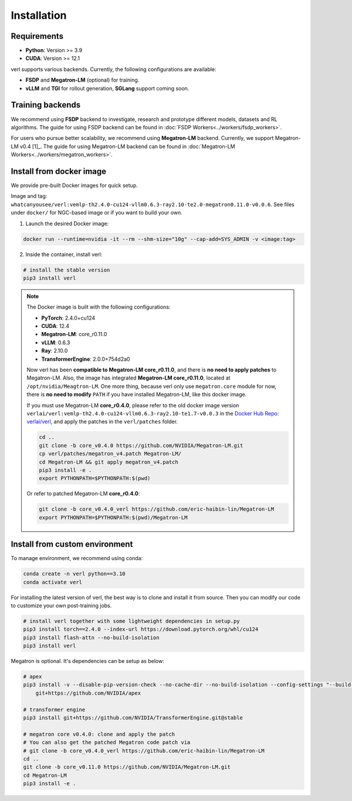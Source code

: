 Installation
============

Requirements
------------

- **Python**: Version >= 3.9
- **CUDA**: Version >= 12.1

verl supports various backends. Currently, the following configurations are available:

- **FSDP** and **Megatron-LM** (optional) for training.
- **vLLM** and **TGI** for rollout generation, **SGLang** support coming soon.

Training backends
------------------

We recommend using **FSDP** backend to investigate, research and prototype different models, datasets and RL algorithms. The guide for using FSDP backend can be found in :doc:`FSDP Workers<../workers/fsdp_workers>`.

For users who pursue better scalability, we recommend using **Megatron-LM** backend. Currently, we support Megatron-LM v0.4 [1]_. The guide for using Megatron-LM backend can be found in :doc:`Megatron-LM Workers<../workers/megatron_workers>`.


Install from docker image
-------------------------

We provide pre-built Docker images for quick setup.

Image and tag: ``whatcanyousee/verl:vemlp-th2.4.0-cu124-vllm0.6.3-ray2.10-te2.0-megatron0.11.0-v0.0.6``. See files under ``docker/`` for NGC-based image or if you want to build your own.

1. Launch the desired Docker image:

.. code:: bash

    docker run --runtime=nvidia -it --rm --shm-size="10g" --cap-add=SYS_ADMIN -v <image:tag>


2.	Inside the container, install verl:

.. code:: bash

    # install the stable version
    pip3 install verl

.. note::
    
    The Docker image is built with the following configurations:

    - **PyTorch**: 2.4.0+cu124
    - **CUDA**: 12.4
    - **Megatron-LM**: core_r0.11.0
    - **vLLM**: 0.6.3
    - **Ray**: 2.10.0
    - **TransformerEngine**: 2.0.0+754d2a0

    Now verl has been **compatible to Megatron-LM core_r0.11.0**, and there is **no need to apply patches** to Megatron-LM. Also, the image has integrated **Megatron-LM core_r0.11.0**, located at ``/opt/nvidia/Meagtron-LM``. One more thing, because verl only use ``megatron.core`` module for now, there is **no need to modify** ``PATH`` if you have installed Megatron-LM, like this docker image.
    
    If you must use Megatron-LM **core_r0.4.0**, please refer to the old docker image version ``verlai/verl:vemlp-th2.4.0-cu124-vllm0.6.3-ray2.10-te1.7-v0.0.3`` in the `Docker Hub Repo: verlai/verl <https://hub.docker.com/r/verlai/verl/tags>`_, and apply the patches in the ``verl/patches`` folder.

    .. code-block:: bash

        cd ..
        git clone -b core_v0.4.0 https://github.com/NVIDIA/Megatron-LM.git
        cp verl/patches/megatron_v4.patch Megatron-LM/
        cd Megatron-LM && git apply megatron_v4.patch
        pip3 install -e .
        export PYTHONPATH=$PYTHONPATH:$(pwd)
    
    Or refer to patched Megatron-LM **core_r0.4.0**:

    .. code-block:: bash

        git clone -b core_v0.4.0_verl https://github.com/eric-haibin-lin/Megatron-LM
        export PYTHONPATH=$PYTHONPATH:$(pwd)/Megatron-LM

Install from custom environment
---------------------------------

To manage environment, we recommend using conda:

.. code:: bash

   conda create -n verl python==3.10
   conda activate verl

For installing the latest version of verl, the best way is to clone and
install it from source. Then you can modify our code to customize your
own post-training jobs.

.. code:: bash

   # install verl together with some lightweight dependencies in setup.py
   pip3 install torch==2.4.0 --index-url https://download.pytorch.org/whl/cu124
   pip3 install flash-attn --no-build-isolation
   pip3 install verl


Megatron is optional. It's dependencies can be setup as below:

.. code:: bash

   # apex
   pip3 install -v --disable-pip-version-check --no-cache-dir --no-build-isolation --config-settings "--build-option=--cpp_ext" --config-settings "--build-option=--cuda_ext" \
       git+https://github.com/NVIDIA/apex

   # transformer engine
   pip3 install git+https://github.com/NVIDIA/TransformerEngine.git@stable

   # megatron core v0.4.0: clone and apply the patch
   # You can also get the patched Megatron code patch via
   # git clone -b core_v0.4.0_verl https://github.com/eric-haibin-lin/Megatron-LM
   cd ..
   git clone -b core_v0.11.0 https://github.com/NVIDIA/Megatron-LM.git
   cd Megatron-LM
   pip3 install -e .

